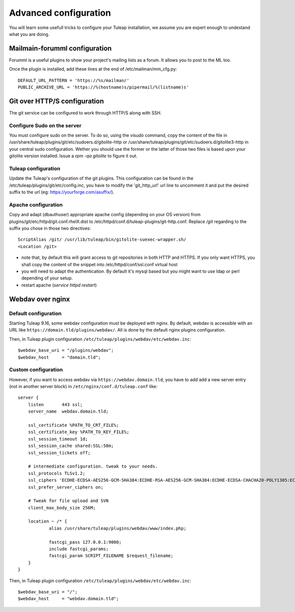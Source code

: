 Advanced configuration
======================

You will learn some usefull tricks to configure your Tuleap installation, we assume you are expert enough to undestand what you are doing.

Mailmain-forumml configuration
------------------------------

Forumml is a useful plugins to show your project's mailing lists as a forum. It allows you to post to the ML too.

Once the plugin is installed, add these lines at the end of /etc/mailman/mm_cfg.py:

::
  
    DEFAULT_URL_PATTERN = 'https://%s/mailman/'
    PUBLIC_ARCHIVE_URL = 'https://%(hostname)s/pipermail/%(listname)s'

Git over HTTP/S configuration
-----------------------------

The git service can be configured to work through HTTP/S along with SSH.

Configure Sudo on the server
++++++++++++++++++++++++++++

You must configure sudo on the server. To do so, using the `visudo` command, copy the content of the file
in /usr/share/tuleap/plugins/git/etc/sudoers.d/gitolite-http or /usr/share/tuleap/plugins/git/etc/sudoers.d/gitolite3-http
in your central sudo configuration. Wether you should use the former or the latter of those two files is based upon your
gitolite version installed. Issue a `rpm -qa gitolite` to figure it out.

Tuleap configuration
++++++++++++++++++++

Update the Tuleap's configuration of the git plugins. This configuration can be found in the /etc/tuleap/plugins/git/etc/config.inc,
you have to modify the 'git_http_url' url line to uncomment it and put the desired suffix to the url (eg: https://yourforge.com/asuffix/).

Apache configuration
++++++++++++++++++++

Copy and adapt (dbauthuser) appropriate apache config (depending on your OS version)
from plugins/git/etc/httpd/git.conf.rhelX.dist to /etc/httpd/conf.d/tuleap-plugins/git-http.conf. Replace `/git` regarding to the suffix
you chose in those two directives:

::

    ScriptAlias /git/ /usr/lib/tuleap/bin/gitolite-suexec-wrapper.sh/
    <Location /git>

* note that, by default this will grant access to git repositories in both
  HTTP and HTTPS. If you only want HTTPS, you shall copy the content of the snippet
  into /etc/httpd/conf/ssl.conf virtual host

* you will need to adapt the authentication. By default it's mysql based but
  you might want to use ldap or perl depending of your setup.

* restart apache (`service httpd restart`)

Webdav over nginx
-----------------

Default configuration
+++++++++++++++++++++

Starting Tuleap 9.16, some webdav configuration must be deployed with nginx.
By default, webdav is accessible with an URL like ``https://domain.tld/plugins/webdav/``.
All is done by the default nginx plugins configuration.

Then, in Tuleap plugin configuration ``/etc/tuleap/plugins/webdav/etc/webdav.inc``::

    $webdav_base_uri = "/plugins/webdav";
    $webdav_host     = "domain.tld";

Custom configuration
++++++++++++++++++++

However, if you want to access webdav via ``https://webdav.domain.tld``,
you have to add add a new server entry (not in another server block) in ``/etc/nginx/conf.d/tuleap.conf`` like:

::

    server {
        listen       443 ssl;
        server_name  webdav.domain.tld;

        ssl_certificate %PATH_TO_CRT_FILE%;
        ssl_certificate_key %PATH_TO_KEY_FILE%;
        ssl_session_timeout 1d;
        ssl_session_cache shared:SSL:50m;
        ssl_session_tickets off;

        # intermediate configuration. tweak to your needs.
        ssl_protocols TLSv1.2;
        ssl_ciphers 'ECDHE-ECDSA-AES256-GCM-SHA384:ECDHE-RSA-AES256-GCM-SHA384:ECDHE-ECDSA-CHACHA20-POLY1305:ECDHE-RSA-CHACHA20-POLY1305:ECDHE-ECDSA-AES128-GCM-SHA256:ECDHE-RSA-AES128-GCM-SHA256:ECDHE-ECDSA-AES256-SHA384:ECDHE-RSA-AES256-SHA384:ECDHE-ECDSA-AES128-SHA256:ECDHE-RSA-AES128-SHA256';
        ssl_prefer_server_ciphers on;

        # Tweak for file upload and SVN
        client_max_body_size 256M;

        location ~ /* {
                alias /usr/share/tuleap/plugins/webdav/www/index.php;

                fastcgi_pass 127.0.0.1:9000;
                include fastcgi_params;
                fastcgi_param SCRIPT_FILENAME $request_filename;
        }
    }

Then, in Tuleap plugin configuration ``/etc/tuleap/plugins/webdav/etc/webdav.inc``::

    $webdav_base_uri = "/";
    $webdav_host     = "webdav.domain.tld";
